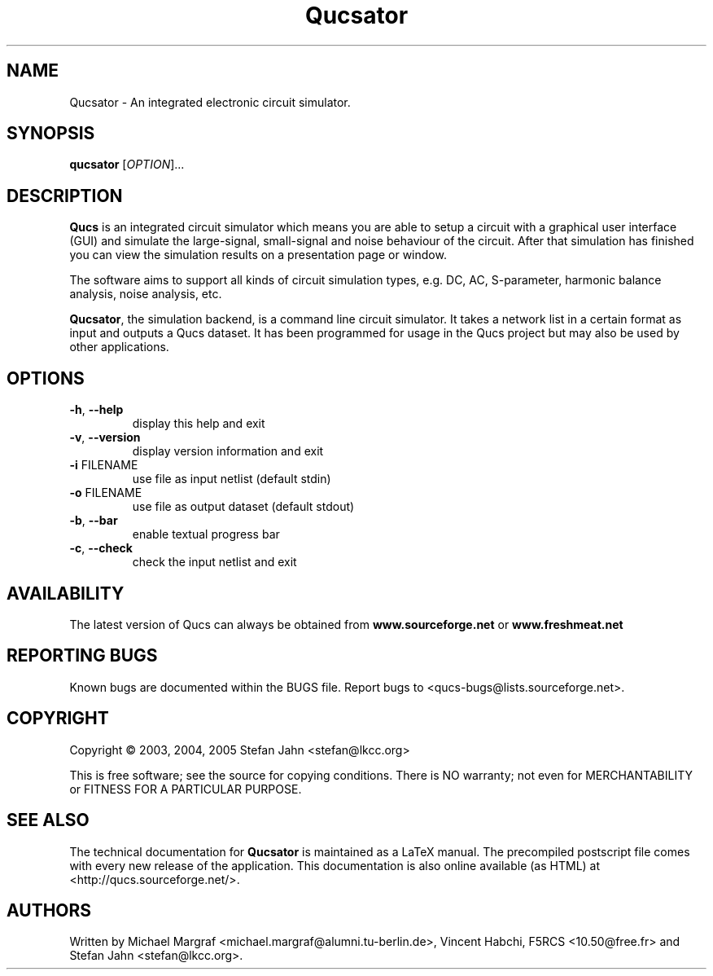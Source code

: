 .TH Qucsator "1" "September 2004" "Debian/GNU Linux" "User Commands"
.SH NAME
Qucsator \- An integrated electronic circuit simulator.
.SH SYNOPSIS
.B qucsator
[\fIOPTION\fR]...
.SH DESCRIPTION

\fBQucs\fR is an integrated circuit simulator which means you are able
to setup a circuit with a graphical user interface (GUI) and simulate
the large-signal, small-signal and noise behaviour of the circuit.
After that simulation has finished you can view the simulation results
on a presentation page or window.

The software aims to support all kinds of circuit simulation types,
e.g. DC, AC, S-parameter, harmonic balance analysis, noise analysis,
etc.

\fBQucsator\fR, the simulation backend, is a command line circuit
simulator.  It takes a network list in a certain format as input and
outputs a Qucs dataset.  It has been programmed for usage in the Qucs
project but may also be used by other applications.

.SH OPTIONS
.TP
\fB\-h\fR, \fB\-\-help\fR
display this help and exit
.TP
\fB\-v\fR, \fB\-\-version\fR
display version information and exit
.TP
\fB\-i\fR FILENAME
use file as input netlist (default stdin)
.TP
\fB\-o\fR FILENAME
use file as output dataset (default stdout)
.TP
\fB\-b\fR, \fB\-\-bar\fR
enable textual progress bar
.TP
\fB\-c\fR, \fB\-\-check\fR
check the input netlist and exit
.SH AVAILABILITY
The latest version of Qucs can always be obtained from
\fBwww.sourceforge.net\fR or \fBwww.freshmeat.net\fR
.SH "REPORTING BUGS"
Known bugs are documented within the BUGS file.  Report bugs to
<qucs-bugs@lists.sourceforge.net>.
.SH COPYRIGHT
Copyright \(co 2003, 2004, 2005 Stefan Jahn <stefan@lkcc.org>
.PP
This is free software; see the source for copying conditions.  There is NO
warranty; not even for MERCHANTABILITY or FITNESS FOR A PARTICULAR PURPOSE.
.SH "SEE ALSO"
The technical documentation for
.B Qucsator
is maintained as a LaTeX manual.  The precompiled postscript file
comes with every new release of the application.  This documentation
is also online available (as HTML) at <http://qucs.sourceforge.net/>.
.SH AUTHORS
Written by Michael Margraf <michael.margraf@alumni.tu-berlin.de>,
Vincent Habchi, F5RCS <10.50@free.fr> and Stefan Jahn
<stefan@lkcc.org>.
